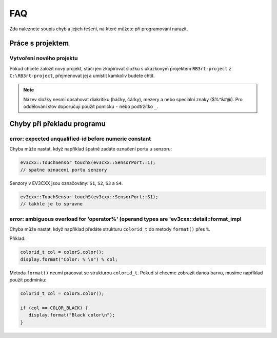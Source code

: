 FAQ
==================================================

Zda naleznete soupis chyb a jejich řešení, na které můžete při programování narazit.


Práce s projektem
**********************************
 
Vytvoření nového projektu
###############################################################

Pokud chcete založit nový projekt, stačí jen zkopírovat složku s ukázkovým projektem ``RB3rt-project`` z ``C:\RB3rt-project``, přejmenovat jej a umístit kamkoliv budete chtít.

.. note:: 
   Název složky nesmí obsahovat diakritiku (háčky, čárky), mezery a nebo speciální znaky ($%^&#@). Pro oddělování slov doporučuji použít pomlčku ``-`` nebo podtržítko ``_``.


Chyby při překladu programu
**********************************

error: expected unqualified-id before numeric constant
###############################################################

Chyba může nastat, když například špatně zadáte označení portu u senzoru:

.. code-block:: cpp

   ev3cxx::TouchSensor touchS(ev3cxx::SensorPort::1); 
   // spatne oznaceni portu senzory

Senzory v EV3CXX jsou označovány: ``S1``, ``S2``, ``S3`` a ``S4``.

.. code-block:: cpp

   ev3cxx::TouchSensor touchS(ev3cxx::SensorPort::S1); 
   // takhle je to spravne


error: ambiguous overload for 'operator%' (operand types are 'ev3cxx::detail::format_impl
###########################################################################################

Chyba může nastat, když například předáte strukturu ``colorid_t`` do metody ``format()`` přes ``%``.

Příklad:

.. code-block:: cpp

   colorid_t col = colorS.color();
   display.format("Color: % \n") % col;

Metoda ``format()`` neumí pracovat se strukturou ``colorid_t``. Pokud si chceme zobrazit danou barvu, musíme například použít podmínku:

.. code-block:: cpp

   colorid_t col = colorS.color();

   if (col == COLOR_BLACK) {
      display.format("Black color\n");
   }